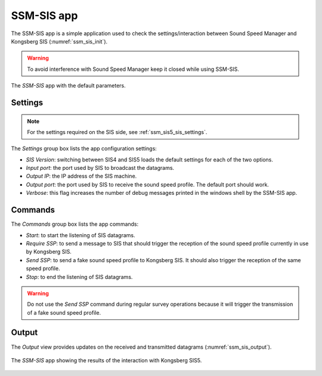 .. _ssm_sis:

***********
SSM-SIS app
***********

The SSM-SIS app is a simple application used to check the settings/interaction between Sound Speed Manager and
Kongsberg SIS (:numref:`ssm_sis_init`).

.. warning::
   To avoid interference with Sound Speed Manager keep it closed while using SSM-SIS.

.. _ssm_sis_init:
.. figure:: ./_static/ssm_sis_init.png
    :width: 300px
    :align: center
    :alt: SSM SIS init
    :figclass: align-center

    The *SSM-SIS* app with the default parameters.

.. _settings:

Settings
========

.. note::
   For the settings required on the SIS side, see :ref:`ssm_sis5_sis_settings`.

The *Settings* group box lists the app configuration settings:

* *SIS Version*: switching between SIS4 and SIS5 loads the default settings for each of the two options.
* *Input port*: the port used by SIS to broadcast the datagrams.
* *Output IP*: the IP address of the SIS machine.
* *Output port*: the port used by SIS to receive the sound speed profile. The default port should work.
* *Verbose*: this flag increases the number of debug messages printed in the windows shell by the SSM-SIS app.


Commands
========

The *Commands* group box lists the app commands:

* *Start*: to start the listening of SIS datagrams.
* *Require SSP*: to send a message to SIS that should trigger the reception of the sound speed profile currently in use
  by Kongsberg SIS.
* *Send SSP*: to send a fake sound speed profile to Kongsberg SIS. It should also trigger the reception of the same
  speed profile.
* *Stop*: to end the listening of SIS datagrams.

.. warning::
   Do not use the *Send SSP* command during regular survey operations because it will trigger the transmission of a
   fake sound speed profile.

Output
======

The *Output* view provides updates on the received and transmitted datagrams (:numref:`ssm_sis_output`).

.. _ssm_sis_output:
.. figure:: ./_static/ssm_sis_output.png
    :width: 300px
    :align: center
    :alt: SSM SIS output
    :figclass: align-center

    The *SSM-SIS* app showing the results of the interaction with Kongsberg SIS5.
